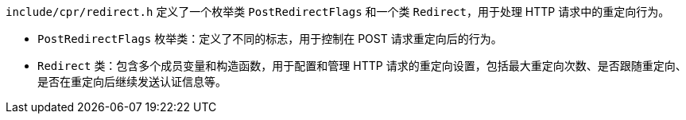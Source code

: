 `include/cpr/redirect.h` 定义了一个枚举类 `PostRedirectFlags` 和一个类 `Redirect`，用于处理 HTTP 请求中的重定向行为。

- `PostRedirectFlags` 枚举类：定义了不同的标志，用于控制在 POST 请求重定向后的行为。
- `Redirect` 类：包含多个成员变量和构造函数，用于配置和管理 HTTP 请求的重定向设置，包括最大重定向次数、是否跟随重定向、是否在重定向后继续发送认证信息等。